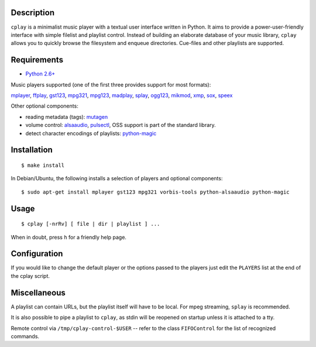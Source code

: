Description
-----------

``cplay`` is a minimalist music player with a textual user interface
written in Python. It aims to provide a power-user-friendly interface
with simple filelist and playlist control.
Instead of building an elaborate database of your music library,
``cplay`` allows you to quickly browse the filesystem and enqueue
directories. Cue-files and other playlists are supported.

.. image:: screenshot.png
   :alt: screenshot of cplay with file browser

Requirements
------------

- `Python 2.6+ <http://www.python.org/>`_

Music players supported (one of the first three provides support for most
formats):

`mplayer <http://www.mplayerhq.hu/>`_,
`ffplay <https://ffmpeg.org/ffplay.html>`_,
`gst123 <http://space.twc.de/~stefan/gst123.php>`_,
`mpg321 <http://sourceforge.net/projects/mpg321/>`_,
`mpg123 <http://www.mpg123.org/>`_,
`madplay <http://www.mars.org/home/rob/proj/mpeg/>`_,
`splay <http://splay.sourceforge.net/>`_,
`ogg123 <http://www.vorbis.com/>`_,
`mikmod <http://www.mikmod.org/>`_,
`xmp <http://xmp.sf.net/>`_,
`sox <http://sox.sf.net/>`_,
`speex <http://www.speex.org/>`_

Other optional components:

- reading metadata (tags): `mutagen <https://bitbucket.org/lazka/mutagen>`_
- volume control: `alsaaudio <http://pyalsaaudio.sourceforge.net/>`_,
  `pulsectl <https://github.com/mk-fg/python-pulse-control>`_,
  OSS support is part of the standard library.
- detect character encodings of playlists:
  `python-magic <https://github.com/ahupp/python-magic>`_

Installation
------------

::

    $ make install

In Debian/Ubuntu, the following installs a selection of players and optional components::

    $ sudo apt-get install mplayer gst123 mpg321 vorbis-tools python-alsaaudio python-magic

Usage
-----

::

    $ cplay [-nrRv] [ file | dir | playlist ] ...

When in doubt, press ``h`` for a friendly help page.

Configuration
-------------

If you would like to change the default player or the options passed to the
players just edit the ``PLAYERS`` list at the end of the cplay script.

Miscellaneous
-------------

A playlist can contain URLs, but the playlist itself will have to be
local. For mpeg streaming, ``splay`` is recommended.

It is also possible to pipe a playlist to ``cplay``, as stdin will be
reopened on startup unless it is attached to a tty.

Remote control via ``/tmp/cplay-control-$USER`` -- refer to the class
``FIFOControl`` for the list of recognized commands.

